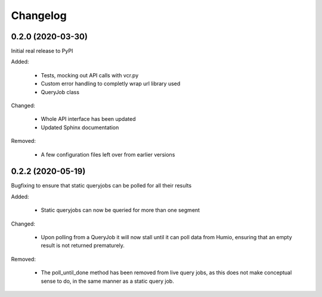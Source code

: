
Changelog
=========

0.2.0 (2020-03-30)
******************
Initial real release to PyPI

Added:

    * Tests, mocking out API calls with vcr.py 
    * Custom error handling to completly wrap url library used
    * QueryJob class

Changed:

    * Whole API interface has been updated
    * Updated Sphinx documentation

Removed:

    * A few configuration files left over from earlier versions


0.2.2 (2020-05-19)
******************
Bugfixing to ensure that static queryjobs can be polled for all their results

Added:

    * Static queryjobs can now be queried for more than one segment
    

Changed:

    * Upon polling from a QueryJob it will now stall until it can poll data from Humio, ensuring that an empty result is not returned prematurely.

Removed:

    * The poll_until_done method has been removed from live query jobs, as this does not make conceptual sense to do, in the same manner as a static query job.